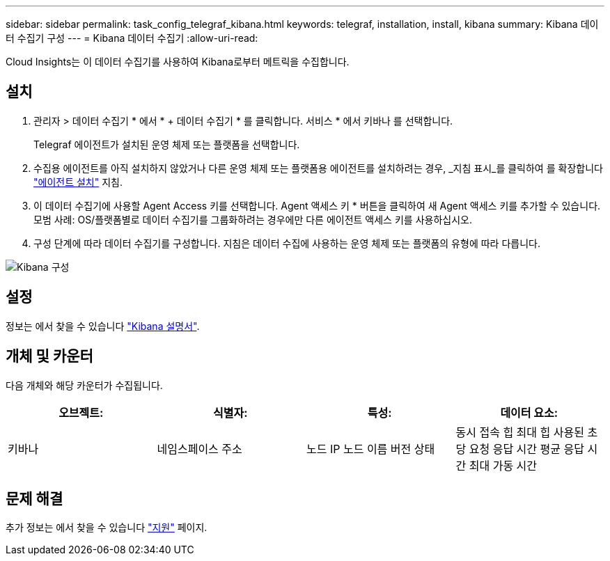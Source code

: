---
sidebar: sidebar 
permalink: task_config_telegraf_kibana.html 
keywords: telegraf, installation, install, kibana 
summary: Kibana 데이터 수집기 구성 
---
= Kibana 데이터 수집기
:allow-uri-read: 


[role="lead"]
Cloud Insights는 이 데이터 수집기를 사용하여 Kibana로부터 메트릭을 수집합니다.



== 설치

. 관리자 > 데이터 수집기 * 에서 * + 데이터 수집기 * 를 클릭합니다. 서비스 * 에서 키바나 를 선택합니다.
+
Telegraf 에이전트가 설치된 운영 체제 또는 플랫폼을 선택합니다.

. 수집용 에이전트를 아직 설치하지 않았거나 다른 운영 체제 또는 플랫폼용 에이전트를 설치하려는 경우, _지침 표시_를 클릭하여 를 확장합니다 link:task_config_telegraf_agent.html["에이전트 설치"] 지침.
. 이 데이터 수집기에 사용할 Agent Access 키를 선택합니다. Agent 액세스 키 * 버튼을 클릭하여 새 Agent 액세스 키를 추가할 수 있습니다. 모범 사례: OS/플랫폼별로 데이터 수집기를 그룹화하려는 경우에만 다른 에이전트 액세스 키를 사용하십시오.
. 구성 단계에 따라 데이터 수집기를 구성합니다. 지침은 데이터 수집에 사용하는 운영 체제 또는 플랫폼의 유형에 따라 다릅니다.


image:KibanaDCConfigLinux.png["Kibana 구성"]



== 설정

정보는 에서 찾을 수 있습니다 link:https://www.elastic.co/guide/index.html["Kibana 설명서"].



== 개체 및 카운터

다음 개체와 해당 카운터가 수집됩니다.

[cols="<.<,<.<,<.<,<.<"]
|===
| 오브젝트: | 식별자: | 특성: | 데이터 요소: 


| 키바나 | 네임스페이스 주소 | 노드 IP 노드 이름 버전 상태 | 동시 접속 힙 최대 힙 사용된 초당 요청 응답 시간 평균 응답 시간 최대 가동 시간 
|===


== 문제 해결

추가 정보는 에서 찾을 수 있습니다 link:concept_requesting_support.html["지원"] 페이지.
